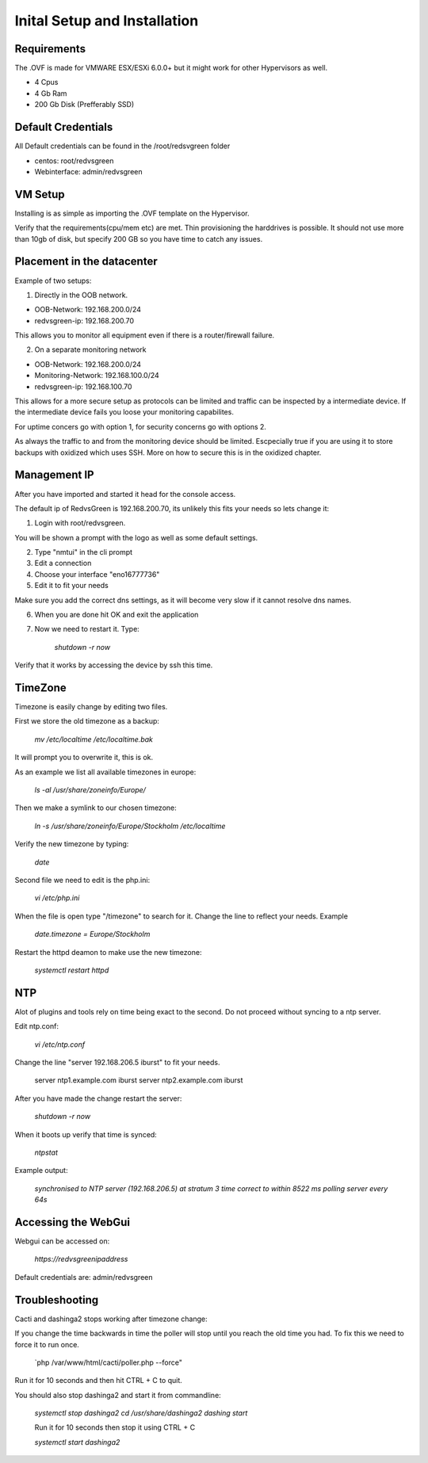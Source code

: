 Inital Setup and Installation
==========================

Requirements
----------------
The .OVF is made for VMWARE ESX/ESXi 6.0.0+ but it might work for other Hypervisors as well.

* 4 Cpus
* 4 Gb Ram
* 200 Gb Disk (Prefferably SSD)

Default Credentials
------------

All Default credentials can be found in the /root/redsvgreen folder

* centos: root/redvsgreen
* Webinterface: admin/redvsgreen

VM Setup
------------

Installing is as simple as importing the .OVF template on the Hypervisor.

Verify that the requirements(cpu/mem etc) are met. Thin provisioning the harddrives is possible. It should not use more than 10gb of disk, but specify 200 GB so you have time to catch any issues.

Placement in the datacenter
------------

Example of two setups:

1. Directly in the OOB network.

* OOB-Network: 192.168.200.0/24
* redvsgreen-ip: 192.168.200.70

This allows you to monitor all equipment even if there is a router/firewall failure.

2. On a separate monitoring network

* OOB-Network: 192.168.200.0/24
* Monitoring-Network: 192.168.100.0/24
* redvsgreen-ip: 192.168.100.70

This allows for a more secure setup as protocols can be limited and traffic can be inspected by a intermediate device. If the intermediate device fails you loose your monitoring capabilites.

For uptime concers go with option 1, for security concerns go with options 2.

As always the traffic to and from the monitoring device should be limited. Escpecially true if you are using it to store backups with oxidized which uses SSH. More on how to secure this is in the oxidized chapter.

Management IP
------------

After you have imported and started it head for the console access.

The default ip of RedvsGreen is 192.168.200.70, its unlikely this fits your needs so lets change it:

1. Login with root/redvsgreen.

You will be shown a prompt with the logo as well as some default settings.

2. Type "nmtui" in the cli prompt
3. Edit a connection
4. Choose your interface "eno16777736"
5. Edit it to fit your needs

Make sure you add the correct dns settings, as it will become very slow if it cannot resolve dns names.

6. When you are done hit OK and exit the application
7. Now we need to restart it. Type:

      `shutdown -r now`

Verify that it works by accessing the device by ssh this time.


TimeZone
------------

Timezone is easily change by editing two files.

First we store the old timezone as a backup:

     `mv /etc/localtime /etc/localtime.bak` 

It will prompt you to overwrite it, this is ok.

As an example we list all available timezones in europe:

     `ls -al /usr/share/zoneinfo/Europe/`

Then we make a symlink to our chosen timezone:

     `ln -s /usr/share/zoneinfo/Europe/Stockholm /etc/localtime`

Verify the new timezone by typing:

     `date`

Second file we need to edit is the php.ini:

       `vi /etc/php.ini`

When the file is open type "/timezone" to search for it.
Change the line to reflect your needs. Example

       `date.timezone = Europe/Stockholm`
       
Restart the httpd deamon to make use the new timezone:

       `systemctl restart httpd`  

NTP
------------

Alot of plugins and tools rely on time being exact to the second. Do not proceed without syncing to a ntp server.

Edit ntp.conf:

      `vi /etc/ntp.conf`

Change the line "server 192.168.206.5 iburst" to fit your needs.

      server ntp1.example.com iburst
      server ntp2.example.com iburst
      
After you have made the change restart the server:

    `shutdown -r now`

When it boots up verify that time is synced:

      `ntpstat`
      
Example output:

    `synchronised to NTP server (192.168.206.5) at stratum 3`  
    `time correct to within 8522 ms`  
    `polling server every 64s`  

Accessing the WebGui
------------

Webgui can be accessed on:

      `https://redvsgreenipaddress`
      
Default credentials are: admin/redvsgreen

Troubleshooting
------------

Cacti and dashinga2 stops working after timezone change:

If you change the time backwards in time the poller will stop until you reach the old time you had. To fix this we need to force it to run once.

      `php /var/www/html/cacti/poller.php --force"
      
Run it for 10 seconds and then hit CTRL + C to quit.

You should also stop dashinga2 and start it from commandline:

      `systemctl stop dashinga2`
      `cd /usr/share/dashinga2`
      `dashing start`
      
      Run it for 10 seconds then stop it using CTRL + C
      
      `systemctl start dashinga2`
      



